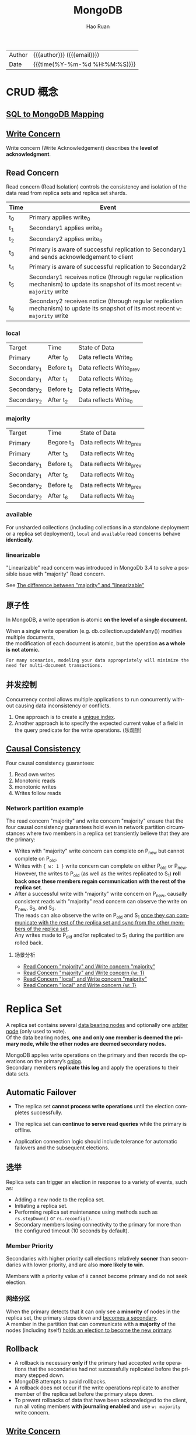 #+TITLE:     MongoDB
#+AUTHOR:    Hao Ruan
#+EMAIL:     haoru@cisco.com
#+LANGUAGE:  en
#+LINK_HOME: http://www.github.com/ruanhao
#+OPTIONS:   h:6 html-postamble:nil html-preamble:t tex:t f:t
#+STARTUP:   showall
#+TOC:       headlines 5
#+HTML_DOCTYPE: <!DOCTYPE html>
#+HTML_HEAD: <link href="http://fonts.googleapis.com/css?family=Roboto+Slab:400,700|Inconsolata:400,700" rel="stylesheet" type="text/css" />
#+HTML_HEAD: <link rel="stylesheet" type="text/css" href="https://www.pirilampo.org/styles/readtheorg/css/htmlize.css"/>
#+HTML_HEAD: <link rel="stylesheet" type="text/css" href="../org-html-themes/readtheorg/readtheorg.css"/>
#+HTML_HEAD: <script src="https://ajax.googleapis.com/ajax/libs/jquery/2.1.3/jquery.min.js"></script>
#+HTML_HEAD: <script src="https://maxcdn.bootstrapcdn.com/bootstrap/3.3.4/js/bootstrap.min.js"></script>
#+HTML_HEAD: <script type="text/javascript" src="https://www.pirilampo.org/styles/lib/js/jquery.stickytableheaders.min.js"></script>
#+HTML_HEAD: <script type="text/javascript" src="https://www.pirilampo.org/styles/readtheorg/js/readtheorg.js"></script>
#+HTML: <div class="outline-2" id="meta">
| Author   | {{{author}}} ({{{email}}})    |
| Date     | {{{time(%Y-%m-%d %H:%M:%S)}}} |
#+HTML: </div>



* CRUD 概念

** [[https://docs.mongodb.com/manual/reference/sql-comparison/][SQL to MongoDB Mapping]]


** [[https://docs.mongodb.com/manual/reference/write-concern/][Write Concern]]

Write concern (Write Acknowledgement) describes the *level of acknowledgment*.

** Read Concern

Read concern (Read Isolation) controls the consistency and isolation of the data read from replica sets and replica set shards.

#+HTML: <img src="https://docs.mongodb.com/manual/_images/read-concern-write-timeline.svg"/>


|-------+----------------------------------------------------------------------------------------------------------------------------------|
| Time  | Event                                                                                                                            |
|-------+----------------------------------------------------------------------------------------------------------------------------------|
| t_{0} | Primary applies write_{0}                                                                                                        |
| t_{1} | Secondary1 applies write_{0}                                                                                                     |
| t_{2} | Secondary2 applies write_{0}                                                                                                     |
| t_{3} | Primary is aware of successful replication to Secondary1 and sends acknowledgement to client                                     |
| t_{4} | Primary is aware of successful replication to Secondary2                                                                         |
| t_{5} | Secondary1 receives notice (through regular replication mechanism) to update its snapshot of its most recent =w: majority= write |
| t_{6} | Secondary2 receives notice (through regular replication mechanism) to update its snapshot of its most recent =w: majority= write |
|-------+----------------------------------------------------------------------------------------------------------------------------------|


*** local

| Target        | Time         | State of Data              |
| Primary       | After t_{0}  | Data reflects Write_{0}    |
| Secondary_{1} | Before t_{1} | Data reflects Write_{prev} |
| Secondary_{1} | After t_{1}  | Data reflects Write_{0}    |
| Secondary_{2} | Before t_{2} | Data reflects Write_{prev} |
| Secondary_{2} | After t_{2}  | Data reflects Write_{0}    |

*** majority

| Target        | Time         | State of Data              |
| Primary       | Begore t_{3} | Data reflects Write_{prev} |
| Primary       | After t_{3}  | Data reflects Write_{0}    |
| Secondary_{1} | Before t_{5} | Data reflects Write_{prev} |
| Secondary_{1} | After t_{5}  | Data reflects Write_{0}    |
| Secondary_{2} | Before t_{6} | Data reflects Write_{prev} |
| Secondary_{2} | After t_{6}  | Data reflects Write_{0}    |



*** available

For unsharded collections (including collections in a standalone deployment or a replica set deployment),
=local= and =available= read concerns behave *identically*.




*** linearizable

"Linearizable" read concern was introduced in MongoDb 3.4 to solve a possible issue with "majority" Read concern.

See [[https://stackoverflow.com/questions/42615319/the-difference-between-majority-and-linearizable][The difference between "majority" and "linearizable"]]




** 原子性

In MongoDB, a write operation is atomic *on the level of a single document.*

When a single write operation (e.g. db.collection.updateMany()) modifies multiple documents, \\
the modification of each document is atomic, but the operation *as a whole is not atomic.*

#+BEGIN_EXAMPLE
  For many scenarios, modeling your data appropriately will minimize the need for multi-document transactions.
#+END_EXAMPLE

** 并发控制

Concurrency control allows multiple applications to run concurrently without causing data inconsistency or conflicts.

1. One approach is to create a _unique index_.
2. Another approach is to specify the expected current value of a field in the query predicate for the write operations. (乐观锁)



** [[https://docs.mongodb.com/manual/core/causal-consistency-read-write-concerns/][Causal Consistency]]

Four causal consistency guarantees:

1. Read own writes
2. Monotonic reads
3. monotonic writes
4. Writes follow reads



*** Network partition example

The read concern "majority" and write concern "majority" ensure that the four causal consistency guarantees hold even in network partition circumstances
where two members in a replica set transiently believe that they are the primary:

#+HTML: <img src="https://docs.mongodb.com/manual/_images/network-partition-two-primaries.svg"/>

- Writes with "majority" write concern can complete on P_{new} but cannot complete on P_old.
- Writes with ={ w: 1 }= write concern can complete on either P_old or P_new. \\
  However, the writes to P_old (as well as the writes replicated to S_1) *roll back once these members regain communication with the rest of the replica set*.
- After a successful write with "majority" write concern on P_new, causally consistent reads with "majority" read concern can observe the write on P_new, S_2, and S_3. \\
  The reads can also observe the write on P_old and S_1 _once they can communicate with the rest of the replica set and sync from the other members of the replica set_. \\
  Any writes made to P_old and/or replicated to S_1 during the partition are rolled back.

**** 场景分析

- [[https://docs.mongodb.com/manual/core/causal-consistency-read-write-concerns/#causal-rc-majority-wc-majority][Read Concern "majority" and Write concern "majority"]]
- [[https://docs.mongodb.com/manual/core/causal-consistency-read-write-concerns/#causal-rc-majority-wc-1][Read Concern "majority" and Write concern {w: 1}]]
- [[https://docs.mongodb.com/manual/core/causal-consistency-read-write-concerns/#causal-rc-local-wc-majority][Read Concern "local" and Write concern "majority"]]
- [[https://docs.mongodb.com/manual/core/causal-consistency-read-write-concerns/#causal-rc-local-wc-1][Read Concern "local" and Write concern {w: 1}]]









* Replica Set

A replica set contains several _data bearing nodes_ and optionally one _arbiter node_ (only used to vote). \\
Of the data bearing nodes, *one and only one member is deemed the primary node, while the other nodes are deemed secondary nodes.*

MongoDB applies write operations on the primary and then records the operations on the primary’s _oplog_. \\
Secondary members *replicate this log* and apply the operations to their data sets.

#+HTML: <img src="https://docs.mongodb.com/manual/_images/replica-set-read-write-operations-primary.bakedsvg.svg"/>


** Automatic Failover

- The replica set *cannot process write operations* until the election completes successfully.

- The replica set can *continue to serve read queries* while the primary is offline.

- Application connection logic should include tolerance for automatic failovers and the subsequent elections.


** 选举

Replica sets can trigger an election in response to a variety of events, such as:

- Adding a new node to the replica set.
- Initiating a replica set.
- Performing replica set maintenance using methods such as =rs.stepDown()= or =rs.reconfig()=.
- Secondary members losing connectivity to the primary for more than the configured timeout (10 seconds by default).


*** Member Priority

Secondaries with higher priority call elections relatively *sooner* than secondaries with lower priority, and are also *more likely to win*.

Members with a priority value of =0= cannot become primary and do not seek election.


*** 网络分区

When the primary detects that it can only see a *minority* of nodes in the replica set, the primary steps down and _becomes a secondary_. \\
A member in the partition that can communicate with a *majority* of the nodes (including itself) _holds an election to become the new primary_.



** Rollback

- A rollback is necessary *only if* the primary had accepted write operations that the secondaries had not successfully replicated before the primary stepped down.
- MongoDB attempts to avoid rollbacks.
- A rollback does not occur if the write operations replicate to another member of the replica set before the primary steps down.
- To prevent rollbacks of data that have been acknowledged to the client, run all voting members *with journaling enabled* and use =w: majority= write concern.

** [[https://docs.mongodb.com/manual/core/replica-set-write-concern/][Write Concern]]

Write concern for replica sets describe the *number* of data-bearing members that must acknowledge a write operation before the operation returns as successful. \\
A member can only acknowledge a write operation after it has received and applied the write successfully.

For replica sets, the default write concern of =w: 1= requires that only the primary replica set member acknowledge the write before returning write concern acknowledgment.


*** w: majority

#+HTML: <img src="https://docs.mongodb.com/manual/_images/crud-write-concern-w-majority.bakedsvg.svg"/>

With =writeConcernMajorityJournalDefault= set to false, MongoDB does not wait for =w: majority= writes to be written to the on-disk journal before acknowledging the writes. \\
As such, majority write operations could possibly roll back in the event of a transient loss (e.g. crash and restart) of a majority of nodes in a given replica set.

** Read Preference

Read preference describes how MongoDB clients *route* read operations to the members of a replica set.

#+BEGIN_EXAMPLE
  By default, an application directs its read operations to the primary member in a replica set.
#+END_EXAMPLE

#+HTML: <img src="https://docs.mongodb.com/manual/_images/replica-set-read-preference.bakedsvg.svg"/>


* Sharding

MongoDB supports horizontal scaling through sharding.

MongoDB sharded cluster consists of the following components:

- shard: Each shard contains a subset of the sharded data. Each shard can be deployed as a replica set.
- mongos: The mongos acts as a query router, providing an interface between client applications and the sharded cluster.
- config servers: Config servers store metadata and configuration settings for the cluster.

#+HTML: <img src="https://docs.mongodb.com/manual/_images/sharded-cluster-production-architecture.bakedsvg.svg"/>

You must connect to a mongos router to interact with any collection in the sharded cluster.
This includes sharded and unsharded collections.
*Clients should never connect to a single shard in order to perform read or write operations.*

#+HTML: <img src="https://docs.mongodb.com/manual/_images/sharded-cluster-mixed.bakedsvg.svg"/>